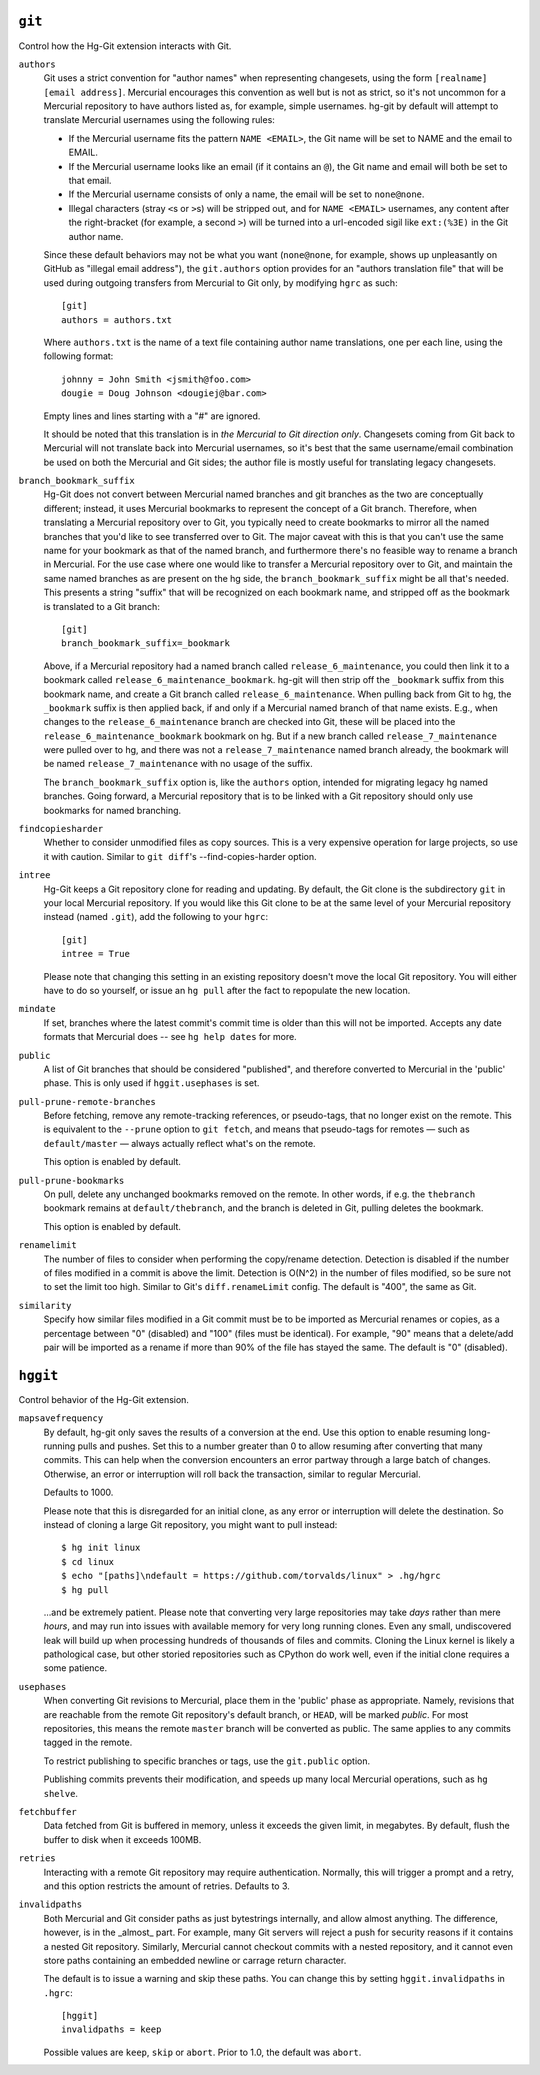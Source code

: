 ``git``
-------

Control how the Hg-Git extension interacts with Git.

``authors``
  Git uses a strict convention for "author names" when representing
  changesets, using the form ``[realname] [email address]``. Mercurial
  encourages this convention as well but is not as strict, so it's not
  uncommon for a Mercurial repository to have authors listed as, for example,
  simple usernames. hg-git by default will attempt to translate Mercurial
  usernames using the following rules:

  -  If the Mercurial username fits the pattern ``NAME <EMAIL>``, the Git
     name will be set to NAME and the email to EMAIL.
  -  If the Mercurial username looks like an email (if it contains an
     ``@``), the Git name and email will both be set to that email.
  -  If the Mercurial username consists of only a name, the email will be
     set to ``none@none``.
  -  Illegal characters (stray ``<``\ s or ``>``\ s) will be stripped out,
     and for ``NAME <EMAIL>`` usernames, any content after the
     right-bracket (for example, a second ``>``) will be turned into a
     url-encoded sigil like ``ext:(%3E)`` in the Git author name.

  Since these default behaviors may not be what you want (``none@none``,
  for example, shows up unpleasantly on GitHub as "illegal email
  address"), the ``git.authors`` option provides for an "authors
  translation file" that will be used during outgoing transfers from
  Mercurial to Git only, by modifying ``hgrc`` as such::

     [git]
     authors = authors.txt

  Where ``authors.txt`` is the name of a text file containing author name
  translations, one per each line, using the following format::

     johnny = John Smith <jsmith@foo.com>
     dougie = Doug Johnson <dougiej@bar.com>

  Empty lines and lines starting with a "#" are ignored.

  It should be noted that this translation is in *the Mercurial to Git
  direction only*. Changesets coming from Git back to Mercurial will not
  translate back into Mercurial usernames, so it's best that the same
  username/email combination be used on both the Mercurial and Git sides; the
  author file is mostly useful for translating legacy changesets.

``branch_bookmark_suffix``
  Hg-Git does not convert between Mercurial named branches and git
  branches as the two are conceptually different; instead, it uses
  Mercurial bookmarks to represent the concept of a Git branch.
  Therefore, when translating a Mercurial repository over to Git, you
  typically need to create bookmarks to mirror all the named branches
  that you'd like to see transferred over to Git. The major caveat with
  this is that you can't use the same name for your bookmark as that of
  the named branch, and furthermore there's no feasible way to rename a
  branch in Mercurial. For the use case where one would like to transfer
  a Mercurial repository over to Git, and maintain the same named
  branches as are present on the hg side, the ``branch_bookmark_suffix``
  might be all that's needed. This presents a string "suffix" that will
  be recognized on each bookmark name, and stripped off as the bookmark
  is translated to a Git branch::

     [git]
     branch_bookmark_suffix=_bookmark

  Above, if a Mercurial repository had a named branch called
  ``release_6_maintenance``, you could then link it to a bookmark called
  ``release_6_maintenance_bookmark``. hg-git will then strip off the
  ``_bookmark`` suffix from this bookmark name, and create a Git branch
  called ``release_6_maintenance``. When pulling back from Git to hg, the
  ``_bookmark`` suffix is then applied back, if and only if a Mercurial named
  branch of that name exists. E.g., when changes to the
  ``release_6_maintenance`` branch are checked into Git, these will be
  placed into the ``release_6_maintenance_bookmark`` bookmark on hg. But
  if a new branch called ``release_7_maintenance`` were pulled over to hg,
  and there was not a ``release_7_maintenance`` named branch already, the
  bookmark will be named ``release_7_maintenance`` with no usage of the
  suffix.

  The ``branch_bookmark_suffix`` option is, like the ``authors`` option,
  intended for migrating legacy hg named branches. Going forward, a Mercurial
  repository that is to be linked with a Git repository should only use bookmarks for
  named branching.

``findcopiesharder``
  Whether to consider unmodified files as copy sources. This is a very
  expensive operation for large projects, so use it with caution. Similar
  to ``git diff``'s --find-copies-harder option.

``intree``
  Hg-Git keeps a Git repository clone for reading and updating. By
  default, the Git clone is the subdirectory ``git`` in your local
  Mercurial repository. If you would like this Git clone to be at the same
  level of your Mercurial repository instead (named ``.git``), add the
  following to your ``hgrc``::

     [git]
     intree = True

  Please note that changing this setting in an existing repository
  doesn't move the local Git repository. You will either have to do so
  yourself, or issue an ``hg pull`` after the fact to repopulate the new
  location.

``mindate``
  If set, branches where the latest commit's commit time is older than
  this will not be imported. Accepts any date formats that Mercurial does
  -- see ``hg help dates`` for more.

``public``
  A list of Git branches that should be considered "published", and
  therefore converted to Mercurial in the 'public' phase. This is only
  used if ``hggit.usephases`` is set.

``pull-prune-remote-branches``
  Before fetching, remove any remote-tracking references, or
  pseudo-tags, that no longer exist on the remote. This is equivalent to
  the ``--prune`` option to ``git fetch``, and means that pseudo-tags
  for remotes — such as ``default/master`` — always actually reflect
  what's on the remote.

  This option is enabled by default.

``pull-prune-bookmarks``
  On pull, delete any unchanged bookmarks removed on the remote. In
  other words, if e.g. the ``thebranch`` bookmark remains at
  ``default/thebranch``, and the branch is deleted in Git, pulling
  deletes the bookmark.

  This option is enabled by default.

``renamelimit``
  The number of files to consider when performing the copy/rename
  detection. Detection is disabled if the number of files modified in a
  commit is above the limit. Detection is O(N^2) in the number of files
  modified, so be sure not to set the limit too high. Similar to Git's
  ``diff.renameLimit`` config. The default is "400", the same as Git.

``similarity``
  Specify how similar files modified in a Git commit must be to be
  imported as Mercurial renames or copies, as a percentage between "0"
  (disabled) and "100" (files must be identical). For example, "90" means
  that a delete/add pair will be imported as a rename if more than 90% of
  the file has stayed the same. The default is "0" (disabled).


``hggit``
---------

Control behavior of the Hg-Git extension.

``mapsavefrequency``
  By default, hg-git only saves the results of a conversion at the end.
  Use this option to enable resuming long-running pulls and pushes. Set
  this to a number greater than 0 to allow resuming after converting
  that many commits. This can help when the conversion encounters an
  error partway through a large batch of changes. Otherwise, an error or
  interruption will roll back the transaction, similar to regular
  Mercurial.

  Defaults to 1000.

  Please note that this is disregarded for an initial clone, as any
  error or interruption will delete the destination. So instead of
  cloning a large Git repository, you might want to pull instead::

    $ hg init linux
    $ cd linux
    $ echo "[paths]\ndefault = https://github.com/torvalds/linux" > .hg/hgrc
    $ hg pull

  …and be extremely patient. Please note that converting very large
  repositories may take *days* rather than mere *hours*, and may run
  into issues with available memory for very long running clones. Even
  any small, undiscovered leak will build up when processing hundreds of
  thousands of files and commits. Cloning the Linux kernel is likely a
  pathological case, but other storied repositories such as CPython do
  work well, even if the initial clone requires a some patience.

``usephases``
  When converting Git revisions to Mercurial, place them in the 'public'
  phase as appropriate. Namely, revisions that are reachable from the
  remote Git repository's default branch, or ``HEAD``, will be marked
  *public*. For most repositories, this means the remote ``master``
  branch will be converted as public. The same applies to any commits
  tagged in the remote.

  To restrict publishing to specific branches or tags, use the
  ``git.public`` option.

  Publishing commits prevents their modification, and speeds up many
  local Mercurial operations, such as ``hg shelve``.

``fetchbuffer``
  Data fetched from Git is buffered in memory, unless it exceeds the
  given limit, in megabytes. By default, flush the buffer to disk when
  it exceeds 100MB.

``retries``
  Interacting with a remote Git repository may require authentication.
  Normally, this will trigger a prompt and a retry, and this option
  restricts the amount of retries. Defaults to 3.

``invalidpaths``
  Both Mercurial and Git consider paths as just bytestrings internally,
  and allow almost anything. The difference, however, is in the _almost_
  part. For example, many Git servers will reject a push for security
  reasons if it contains a nested Git repository. Similarly, Mercurial
  cannot checkout commits with a nested repository, and it cannot even
  store paths containing an embedded newline or carrage return
  character.

  The default is to issue a warning and skip these paths. You can
  change this by setting ``hggit.invalidpaths`` in ``.hgrc``::

    [hggit]
    invalidpaths = keep

  Possible values are ``keep``, ``skip`` or ``abort``. Prior to 1.0,
  the default was ``abort``.
